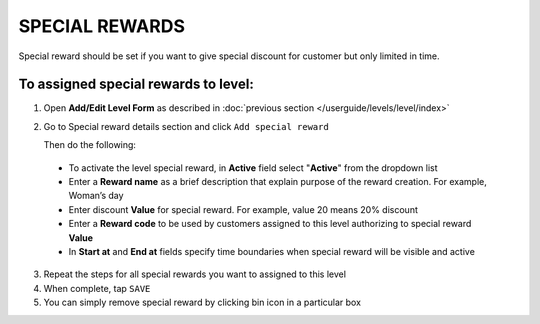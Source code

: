 .. index::
   single: special_rewards

SPECIAL REWARDS
===============

Special reward should be set if you want to give special discount for customer but only limited in time. 

.. image:: /userguide/_images/special_reward.png
   :alt:   Add Special Reward


To assigned special rewards to level:
^^^^^^^^^^^^^^^^^^^^^^^^^^^^^^^^^^^^^

1. Open **Add/Edit Level Form** as described in :doc:`previous section </userguide/levels/level/index>`

2. Go to Special reward details section and click ``Add special reward``

   Then do the following: 
    
 - To activate the level special reward, in **Active** field select "**Active**" from the dropdown list
 - Enter a **Reward name** as a brief description that explain purpose of the reward creation. For example, Woman’s day
 - Enter discount **Value** for special reward. For example, value 20 means 20% discount
 - Enter a **Reward code** to be used by customers assigned to this level authorizing to special reward **Value**
 - In **Start at** and **End at** fields specify time boundaries when special reward will be visible and active

.. image:: /userguide/_images/special_reward_details.png
   :alt:   Special Reward Details

3. Repeat the steps for all special rewards you want to assigned to this level 

4. When complete, tap ``SAVE``

5. You can simply remove special reward by clicking bin icon |remove| in a particular box

.. |remove| image:: /userguide/_images/remove.png

